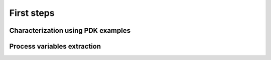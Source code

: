 First steps
===========
Characterization using PDK examples
-----------------------------------
Process variables extraction
----------------------------
